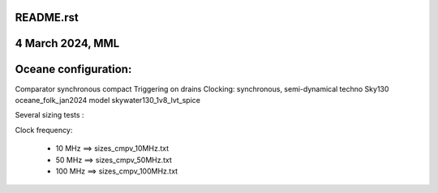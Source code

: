 README.rst
-----------

4 March 2024, MML
------------------

Oceane configuration:
---------------------
Comparator synchronous compact
Triggering on drains
Clocking: synchronous, semi-dynamical
techno Sky130 
oceane_folk_jan2024
model skywater130_1v8_lvt_spice

Several sizing tests :

Clock frequency:

  * 10 MHz  ==> sizes_cmpv_10MHz.txt
  * 50 MHz  ==> sizes_cmpv_50MHz.txt
  * 100 MHz ==> sizes_cmpv_100MHz.txt

